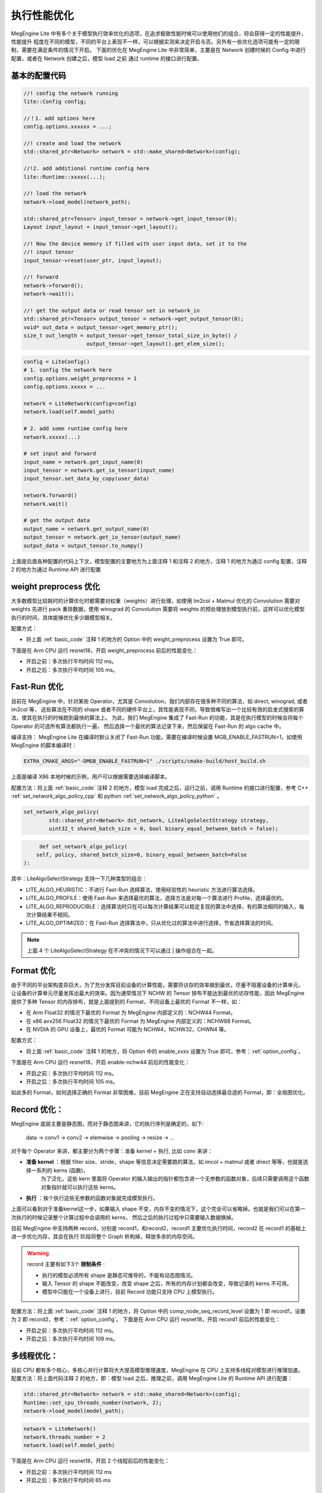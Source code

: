 .. _execution_optimize:

================================
执行性能优化
================================

MegEngine Lite 中有多个关于模型执行效率优化的选项，在追求极致性能时候可以使用他们的组合，将会获得一定的性能提升，性能提升
程度在不同的模型，不同的平台上表现不一样，可以根据实测来决定开启与否。另外有一些优化选项可能有一定的限制，需要在满足条件的情况下开启。
下面的优化在 MegEngine Lite 中非常简单，主要是在 Network 创建时候的 Config 中进行配置，或者在 Network 创建之后，模型 load 之前
通过 runtime 的接口进行配置。

.. _basic_code:

基本的配置代码
-------------------

.. code-block:: cpp

    //! config the network running 
    lite::Config config;

    //！1. add options here
    config.options.xxxxxx = ...;

    //! create and load the network
    std::shared_ptr<Network> network = std::make_shared<Network>(config);

    //!2. add additional runtime config here
    lite::Runtime::xxxxx(...);

    //! load the network
    network->load_model(network_path);

    std::shared_ptr<Tensor> input_tensor = network->get_input_tensor(0);
    Layout input_layout = input_tensor->get_layout();

    //! Now the device memory if filled with user input data, set it to the
    //! input tensor
    input_tensor->reset(user_ptr, input_layout);

    //! forward
    network->forward();
    network->wait();

    //! get the output data or read tensor set in network_in
    std::shared_ptr<Tensor> output_tensor = network->get_output_tensor(0);
    void* out_data = output_tensor->get_memory_ptr();
    size_t out_length = output_tensor->get_tensor_total_size_in_byte() /
                        output_tensor->get_layout().get_elem_size();

.. code-block:: python

    config = LiteConfig()
    # 1. config the network here
    config.options.weight_preprocess = 1
    config.options.xxxxx = ...

    network = LiteNetwork(config=config)
    network.load(self.model_path)

    # 2. add some runtime config here
    network.xxxxx(...)

    # set input and forward
    input_name = network.get_input_name(0)
    input_tensor = network.get_io_tensor(input_name)
    input_tensor.set_data_by_copy(user_data)

    network.forward()
    network.wait()

    # get the output data
    output_name = network.get_output_name(0)
    output_tensor = network.get_io_tensor(output_name)
    output_data = output_tensor.to_numpy()

上面是后面各种配置的代码上下文，模型配置的主要地方为上面注释 1 和注释 2 的地方，注释 1 的地方为通过 config 配置，注释 2 的地方为通过 Runtime API 进行配置

weight preprocess 优化
--------------------------------

大多数模型比较耗时的计算优化时都需要对权重（weights）进行处理，如使用 Im2col + Matmul 优化的 Convolution 需要对 weights 先进行 pack 重排数据，使用
winograd 的 Convolution 需要将 weights 的预处理放到模型执行前，这样可以优化模型执行的时间，具体能够优化多少跟模型相关。

配置方式：

* 将上面 :ref:`basic_code` 注释 1 的地方的 Option 中的 weight_preprocess 设置为 True 即可。

下面是在 Arm CPU 运行 resnet18，开启 weight_preprocess 前后的性能变化：

* 开启之前：多次执行平均时间 112 ms。
* 开启之后：多次执行平均时间 105 ms。

Fast-Run 优化
--------------------------------

目前在 MegEngine 中，针对某些 Operator，尤其是 Convolution，我们内部存在很多种不同的算法，如 direct, winograd, 或者 im2col 等，
这些算法在不同的 shape 或者不同的硬件平台上，其性能表现不同，导致很难写出一个比较有效的启发式搜索的算法，使其在执行的时候跑到最快的算法上。
为此，我们 MegEngine 集成了 Fast-Run 的功能，其是在执行模型的时候会将每个 Operator 的可选所有算法都执行一遍，
然后选择一个最优的算法记录下来，然后保留在 Fast-Run 的 algo cache 中。

编译支持： MegEngine Lite 在编译时默认关闭了 Fast-Run 功能，需要在编译时候设置 MGB_ENABLE_FASTRUN=1，如使用 MegEngine 的脚本编译时：

.. code-block:: bash

    EXTRA_CMAKE_ARGS="-DMGB_ENABLE_FASTRUN=1" ./scripts/cmake-build/host_build.sh

上面是编译 X86 本地时候的示例，用户可以根据需要选择编译脚本。

配置方法：将上面 :ref:`basic_code` 注释 2 的地方，模型 load 完成之后，运行之前，调用 Runtime 的接口进行配置，参考 C++ :ref:`set_network_algo_policy_cpp` 和 
python :ref:`set_network_algo_policy_python` 。

.. code-block:: cpp

    set_network_algo_policy(
            std::shared_ptr<Network> dst_network, LiteAlgoSelectStrategy strategy,
            uint32_t shared_batch_size = 0, bool binary_equal_between_batch = false);

.. code-block:: python

         def set_network_algo_policy(
        self, policy, shared_batch_size=0, binary_equal_between_batch=False
    ):

其中：LiteAlgoSelectStrategy 支持一下几种类型的组合：

* LITE_ALGO_HEURISTIC：不进行 Fast-Run 选择算法，使用经验性的 heuristic 方法进行算法选择。
* LITE_ALGO_PROFILE：使用 Fast-Run 来选择最优的算法，选择方法是对每一个算法进行 Profile，选择最优的。
* LITE_ALGO_REPRODUCIBLE：选择算法时只在可以每次计算结果可以稳定复现的算法中选择，有的算法相同的输入，每次计算结果不相同。
* LITE_ALGO_OPTIMIZED：在 Fast-Run 选择算法中，只从优化过的算法中进行选择，节省选择算法的时间。

.. note::

    上面 4 个 LiteAlgoSelectStrategy 在不冲突的情况下可以通过 | 操作组合在一起。

Format 优化
--------------------------------

由于不同的平台架构差异巨大，为了充分发挥目前设备的计算性能，需要将访存的效率做到最优，尽量不阻塞设备的计算单元，
让设备的计算单元尽量发挥出最大的效率。因为通常情况下 NCHW 的 Tensor 排布不能达到最优的访存性能，因此 MegEngine 
提供了多种 Tensor 的内存排布，就是上面提到的 Format，不同设备上最优的 Format 不一样，如：

* 在 Arm Float32 的情况下最优的 Format 为 MegEngine 内部定义的：NCHW44 Format。
* 在 x86 avx256 Float32 的情况下最优的 Format 为 MegEngine 内部定义的：NCHW88 Format。
* 在 NVDIA 的 GPU 设备上，最优的 Format 可能为 NCHW4，NCHW32，CHWN4 等。

配置方式：

* 将上面 :ref:`basic_code` 注释 1 的地方，将 Option 中的 enable_xxxx 设置为 True 即可，参考：:ref:`option_config`。

下面是在 Arm CPU 运行 resnet18，开启 enable-nchw44 前后的性能变化：

* 开启之前：多次执行平均时间 112 ms。
* 开启之后：多次执行平均时间 105 ms。

如此多的 Format，如何选择正确的 Format 非常困难，目前 MegEngine 正在支持自动选择最合适的 Format，即：全局图优化。

.. _record_optimize:

Record 优化：
--------------------------------

MegEngine 底层主要是静态图，而对于静态图来讲，它的执行序列是确定的，如下:

    data → conv1 → conv2 → elemwise → pooling → resize → ...

对于每个 Operator 来讲，都主要分为两个步骤：准备 kernel + 执行, 比如 conv 来讲：

* **准备 kernel**  ：根据 filter size、stride，shape 等信息决定需要跑的算法，如 imcol + matmul 或者 direct 等等，也就是选择一系列的 kerns (函数)，
    为了泛化，这些 kern 里面将 Operator 的输入输出的指针都包含进一个无参数的函数对象，后续只需要调用这个函数对象指针就可以执行这些 kerns。
* **执行** ：挨个执行这些无参数的函数对象就完成模型执行。

上面可以看到对于准备kernel这一步，如果输入 shape 不变，内存不变的情况下，这个完全可以省略掉。也就是我们可以在第一次执行的时候记录整个计算过程中会调用的 kerns，
然后之后的执行过程中只需要输入数据换掉。

目前 MegEngine 中支持两种 record，分别是 record1，和record2，record1 主要优化执行时间，record2 在 record1 的基础上进一步优化内存，其会在执行
阶段将整个 Graph 析构掉，释放多余的内存空间。

.. warning::

    record 主要有如下3个 **限制条件** :

    * 执行的模型必须所有 shape 是静态可推导的，不能有动态图情况。
    * 输入 Tensor 的 shape 不能改变，改变 shape 之后，所有的内存计划都会改变，导致记录的 kerns 不可用。    
    * 模型中只能在一个设备上进行，目前 Record 功能只支持 CPU 上模型执行。

配置方法：将上面 :ref:`basic_code` 注释 1 的地方，将 Option 中的 comp_node_seq_record_level 设置为 1 即 record1，设置为 2 即 record2，参考：:ref:`option_config`。
下面是在 Arm CPU 运行 resnet18，开启 record1 前后的性能变化：

* 开启之前：多次执行平均时间 112 ms。
* 开启之后：多次执行平均时间 109 ms。

多线程优化：
--------------------------------

目前 CPU 都有多个核心，多核心并行计算将大大提高模型推理速度，MegEngine 在 CPU 上支持多线程对模型进行推理加速。
配置方法：将上面代码注释 2 的地方，即：模型 load 之后，推理之前，调用 MegEngine Lite 的 Runtime API 进行配置：

.. code-block:: cpp

    std::shared_ptr<Network> network = std::make_shared<Network>(config);
    Runtime::set_cpu_threads_number(network, 2);
    network->load_model(model_path);

.. code-block:: python

    network = LiteNetwork()
    network.threads_number = 2
    network.load(self.model_path)

下面是在 Arm CPU 运行 resnet18，开启 2 个线程前后的性能变化：

* 开启之前：多次执行平均时间 112 ms
* 开启之后：多次执行平均时间 65 ms

CPU Inplace 优化
--------------------------------

MegEngine 中 Operator 的执行模型是：一个 CPU 上的线程进行 Kern 的发送，Device（CUDA，NPU等）负责执行 Kern，
当在 CPU 上这时候就相当于：一个线程进行 kern 发送，一个线程进行 Kern 执行，模拟 Device 上执行的场景，这是默认的
执行方式，CPU Inplace 模式指：在 CPU 上推理时，为了避免两个线程之间的同步带来性能影响，将只用一个线程同时完成 Kern
发送和 Kern 执行。该模式在一些 **低端 CPU，或者核心少的 CPU 上有性能优势**。

配置方法：在上面 :ref:`basic_code` 注释 2 的地方，即：模型 load 之后，推理之前，调用 MegEngine Lite 的 Runtime API 进行配置：

.. code-block:: cpp

    std::shared_ptr<Network> network = std::make_shared<Network>(config);
    Runtime::set_cpu_inplace_mode(network);
    network->load_model(model_path);

.. code-block:: python

    network = LiteNetwork()
    network.enable_cpu_inplace_mode()
    network.load(self.model_path)

下面是在 Arm CPU 运行 resnet18，开启 CPU Inplace 模式前后的性能变化：

* 开启之前：多次执行平均时间 112 ms。
* 开启之后：多次执行平均时间 110 ms。

.. note::

    上面的测试结果不在 **低端或者单核CPU上执行**，不具有代表性，用户需要根据实际情况测试。

JIT 优化
--------------------------------

MegEngine 提供了细粒度的 Tensor 计算原语(Tensor Add/Reduce/Concat/TypeCvt等)，赋予了研究员极大的灵活性，能够让研究员们更好的搭建各种各样的神经网络。
然而细粒度的算子会引入更多的存储和计算芯片间的数据传输，降低了深度学习网络的训练和推理性能。为了解决这一问题，我们把访存密集型的
细粒度算子(Elemwise/TypeCvt/Reduce等)构成的连通区域融合成一个子图，而子图对应了一个粒度更大的算子。在计算时，大粒度的算子只需要将输入节点
的数据搬运到计算芯片上，消除了子图中间节点引入的额外数据传输量，这样减少了计算过程中对存储带宽的压力，从而提升了网络在训练和推理时的性能。

不同于提前(Ahead Of Time)编译，JIT 编译是一种动态编译/运行时编译的技术，它允许自适应优化，可以针对特定的微架构进行加速，
在理论上，可以获得比静态编译更好的执行速度。JIT编译相比静态编译的优点如下：

* JIT 编译可以针对目标 CPU/GPU 进行特定优化。
* JIT 编译可以减少静态编译出来的二进制文件的大小。
* JIT 编译可以利用运行时的信息(如：TensorShape )进行特定优化。

MegEngine 采用JIT编译技术将融合后的大粒度算子翻译成特定平台上的计算 kernel。MegEngine 支持 JIT 编译的平台主要是 Nvidia 的 CUDA 平台，
JIT 的级别，为 0 时：将关闭 JIT，为 1 时：仅仅只开启基本的 elemwise 的 JIT，为 2 时：将开启 elemwise 和 reduce Operator 的 JIT，

配置方法：在上面 :ref:`basic_code` 注释 1 的地方，将 Option 中的 jit_level 设置为对应等级即可。

总结
--------------------------------

上面分别通过不同的方法对模型进行加速，但是这些方法是可以组合的，组合之后将会获得最优的执行时间，下面是添加
weight preprocess，fast-run，recored1，enable-nchw44 在 Arm 上运行 Resnet18 float32 模型优化前后的性能对比：

* 优化之前：多次执行平均时间 112 ms。
* 优化之后：多次执行平均时间 51 ms。

因为上面的模型在 Fast-Run 模式下选择到了 winograd 算法，因此性能提升较大。不同的组合可能性能不一样，用户可以根据自己
模型特点进行测试，后续 MegEngine Lite 将在 :ref:`load-and-run` 中开发一个 fitting 模型，自动的选择最优的参数组合。